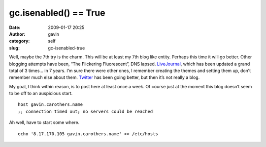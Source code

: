 gc.isenabled() == True
######################
:date: 2009-01-17 20:25
:author: gavin
:category: self
:slug: gc-isenabled-true

Well, maybe the 7th try is the charm. This will be at least my 7th blog
like entity. Perhaps this time it will go better. Other blogging
attempts have been, “The Flickering Fluorescent”, DNS lapsed.
`LiveJournal <http://gjc314159.livejournal.com/>`__, which has been
updated a grand total of 3 times… in 7 years. I’m sure there were other
ones, I remember creating the themes and setting them up, don’t remember
much else about them. `Twitter <http://twitter.com/gcarothers>`__ has
been going better, but then it’s not really a blog.

My goal, I think within reason, is to post here at least once a week. Of
course just at the moment this blog doesn’t seem to be off to an
auspicious start.

::

    host gavin.carothers.name
    ;; connection timed out; no servers could be reached

Ah well, have to start some where.

::

    echo '8.17.170.105 gavin.carothers.name' >> /etc/hosts

